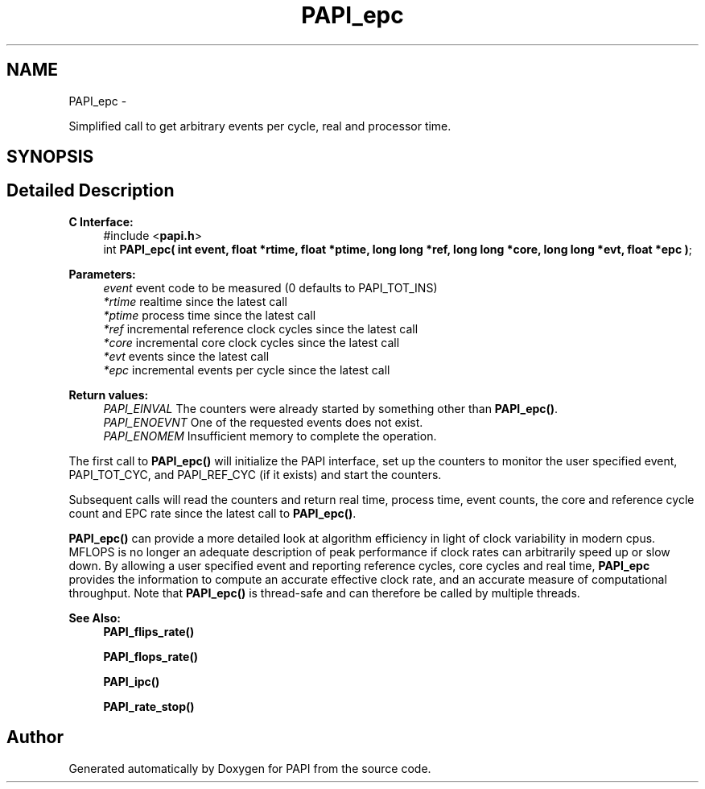 .TH "PAPI_epc" 3 "Mon Nov 14 2022" "Version 7.0.0.0" "PAPI" \" -*- nroff -*-
.ad l
.nh
.SH NAME
PAPI_epc \- 
.PP
Simplified call to get arbitrary events per cycle, real and processor time\&.  

.SH SYNOPSIS
.br
.PP
.SH "Detailed Description"
.PP 

.PP
\fBC Interface: \fP
.RS 4
#include <\fBpapi\&.h\fP> 
.br
int \fBPAPI_epc( int event, float *rtime, float *ptime, long long *ref, long long *core, long long *evt, float *epc )\fP;
.RE
.PP
\fBParameters:\fP
.RS 4
\fIevent\fP event code to be measured (0 defaults to PAPI_TOT_INS) 
.br
\fI*rtime\fP realtime since the latest call 
.br
\fI*ptime\fP process time since the latest call 
.br
\fI*ref\fP incremental reference clock cycles since the latest call 
.br
\fI*core\fP incremental core clock cycles since the latest call 
.br
\fI*evt\fP events since the latest call 
.br
\fI*epc\fP incremental events per cycle since the latest call
.RE
.PP
\fBReturn values:\fP
.RS 4
\fIPAPI_EINVAL\fP The counters were already started by something other than \fBPAPI_epc()\fP\&. 
.br
\fIPAPI_ENOEVNT\fP One of the requested events does not exist\&. 
.br
\fIPAPI_ENOMEM\fP Insufficient memory to complete the operation\&.
.RE
.PP
The first call to \fBPAPI_epc()\fP will initialize the PAPI interface, set up the counters to monitor the user specified event, PAPI_TOT_CYC, and PAPI_REF_CYC (if it exists) and start the counters\&.
.PP
Subsequent calls will read the counters and return real time, process time, event counts, the core and reference cycle count and EPC rate since the latest call to \fBPAPI_epc()\fP\&.
.PP
\fBPAPI_epc()\fP can provide a more detailed look at algorithm efficiency in light of clock variability in modern cpus\&. MFLOPS is no longer an adequate description of peak performance if clock rates can arbitrarily speed up or slow down\&. By allowing a user specified event and reporting reference cycles, core cycles and real time, \fBPAPI_epc\fP provides the information to compute an accurate effective clock rate, and an accurate measure of computational throughput\&. Note that \fBPAPI_epc()\fP is thread-safe and can therefore be called by multiple threads\&.
.PP
\fBSee Also:\fP
.RS 4
\fBPAPI_flips_rate()\fP 
.PP
\fBPAPI_flops_rate()\fP 
.PP
\fBPAPI_ipc()\fP 
.PP
\fBPAPI_rate_stop()\fP 
.RE
.PP


.SH "Author"
.PP 
Generated automatically by Doxygen for PAPI from the source code\&.
